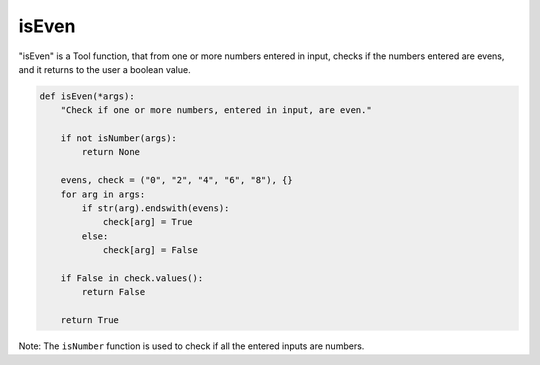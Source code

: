 isEven
======

"isEven" is a Tool function, that from one or more numbers entered in input, checks if the numbers entered are evens, and it returns to the user a boolean value.

.. code-block:: python

    def isEven(*args):
        "Check if one or more numbers, entered in input, are even."

        if not isNumber(args):
            return None

        evens, check = ("0", "2", "4", "6", "8"), {}
        for arg in args:
            if str(arg).endswith(evens):
                check[arg] = True
            else:
                check[arg] = False

        if False in check.values():
            return False
        
        return True

Note: The ``isNumber`` function is used to check if all the entered inputs are numbers.